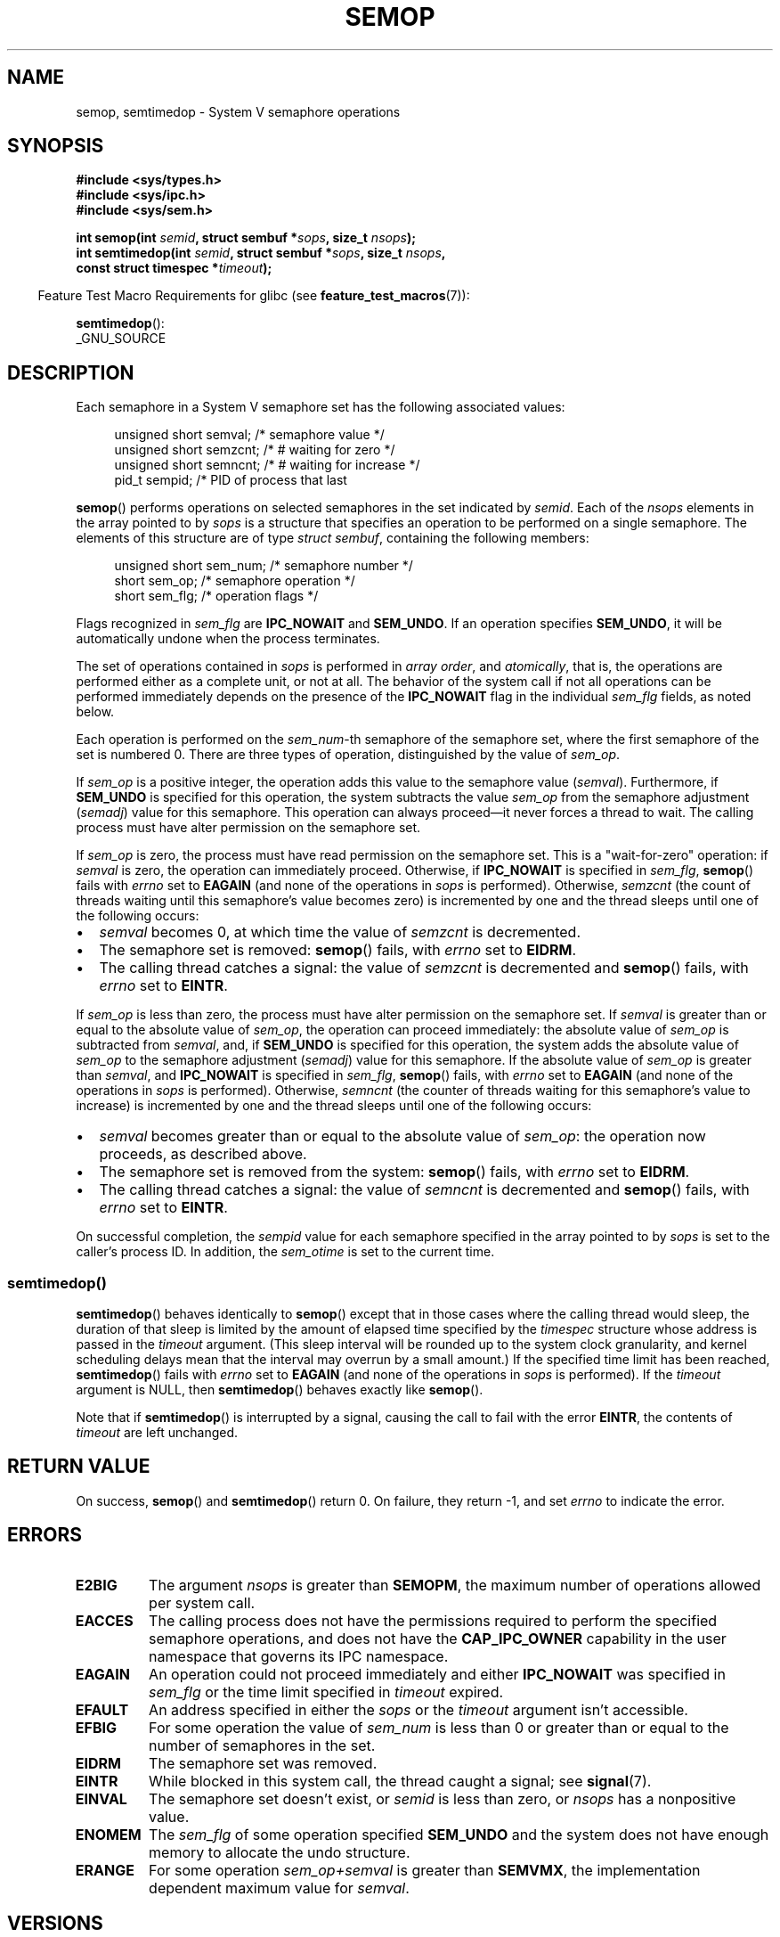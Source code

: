 .\" Copyright 1993 Giorgio Ciucci (giorgio@crcc.it)
.\"
.\" %%%LICENSE_START(VERBATIM)
.\" Permission is granted to make and distribute verbatim copies of this
.\" manual provided the copyright notice and this permission notice are
.\" preserved on all copies.
.\"
.\" Permission is granted to copy and distribute modified versions of this
.\" manual under the conditions for verbatim copying, provided that the
.\" entire resulting derived work is distributed under the terms of a
.\" permission notice identical to this one.
.\"
.\" Since the Linux kernel and libraries are constantly changing, this
.\" manual page may be incorrect or out-of-date.  The author(s) assume no
.\" responsibility for errors or omissions, or for damages resulting from
.\" the use of the information contained herein.  The author(s) may not
.\" have taken the same level of care in the production of this manual,
.\" which is licensed free of charge, as they might when working
.\" professionally.
.\"
.\" Formatted or processed versions of this manual, if unaccompanied by
.\" the source, must acknowledge the copyright and authors of this work.
.\" %%%LICENSE_END
.\"
.\" Modified 1996-10-22, Eric S. Raymond <esr@thyrsus.com>
.\" Modified 2002-01-08, Michael Kerrisk <mtk.manpages@gmail.com>
.\" Modified 2003-04-28, Ernie Petrides <petrides@redhat.com>
.\" Modified 2004-05-27, Michael Kerrisk <mtk.manpages@gmail.com>
.\" Modified, 11 Nov 2004, Michael Kerrisk <mtk.manpages@gmail.com>
.\"	Language and formatting clean-ups
.\"	Added notes on /proc files
.\" 2005-04-08, mtk, Noted kernel version numbers for semtimedop()
.\" 2007-07-09, mtk, Added an EXAMPLE code segment.
.\"
.TH SEMOP 2 2020-04-11 "Linux" "Linux Programmer's Manual"
.SH NAME
semop, semtimedop \- System V semaphore operations
.SH SYNOPSIS
.nf
.B #include <sys/types.h>
.B #include <sys/ipc.h>
.B #include <sys/sem.h>
.PP
.BI "int semop(int " semid ", struct sembuf *" sops ", size_t " nsops );
.BI "int semtimedop(int " semid ", struct sembuf *" sops ", size_t " nsops ,
.BI "               const struct timespec *" timeout );
.fi
.PP
.RS -4
Feature Test Macro Requirements for glibc (see
.BR feature_test_macros (7)):
.RE
.PP
.BR semtimedop ():
.nf
    _GNU_SOURCE
.fi
.SH DESCRIPTION
Each semaphore in a System\ V semaphore set
has the following associated values:
.PP
.in +4n
.EX
unsigned short  semval;   /* semaphore value */
unsigned short  semzcnt;  /* # waiting for zero */
unsigned short  semncnt;  /* # waiting for increase */
pid_t           sempid;   /* PID of process that last
.EE
.in
.PP
.BR semop ()
performs operations on selected semaphores in the set indicated by
.IR semid .
Each of the
.I nsops
elements in the array pointed to by
.I sops
is a structure that
specifies an operation to be performed on a single semaphore.
The elements of this structure are of type
.IR "struct sembuf" ,
containing the following members:
.PP
.in +4n
.EX
unsigned short sem_num;  /* semaphore number */
short          sem_op;   /* semaphore operation */
short          sem_flg;  /* operation flags */
.EE
.in
.PP
Flags recognized in
.I sem_flg
are
.B IPC_NOWAIT
and
.BR SEM_UNDO .
If an operation specifies
.BR SEM_UNDO ,
it will be automatically undone when the process terminates.
.PP
The set of operations contained in
.I sops
is performed in
.IR "array order" ,
and
.IR atomically ,
that is, the operations are performed either as a complete unit,
or not at all.
The behavior of the system call if not all operations can be
performed immediately depends on the presence of the
.B IPC_NOWAIT
flag in the individual
.I sem_flg
fields, as noted below.
.PP
Each operation is performed on the
.IR sem_num \-th
semaphore of the semaphore set, where the first semaphore of the set
is numbered 0.
There are three types of operation, distinguished by the value of
.IR sem_op .
.PP
If
.I sem_op
is a positive integer, the operation adds this value to
the semaphore value
.RI  ( semval ).
Furthermore, if
.B SEM_UNDO
is specified for this operation, the system subtracts the value
.I sem_op
from the semaphore adjustment
.RI ( semadj )
value for this semaphore.
This operation can always proceed\(emit never forces a thread to wait.
The calling process must have alter permission on the semaphore set.
.PP
If
.I sem_op
is zero, the process must have read permission on the semaphore
set.
This is a "wait-for-zero" operation: if
.I semval
is zero, the operation can immediately proceed.
Otherwise, if
.B IPC_NOWAIT
is specified in
.IR sem_flg ,
.BR semop ()
fails with
.I errno
set to
.B EAGAIN
(and none of the operations in
.I sops
is performed).
Otherwise,
.I semzcnt
(the count of threads waiting until this semaphore's value becomes zero)
is incremented by one and the thread sleeps until
one of the following occurs:
.IP \(bu 2
.I semval
becomes 0, at which time the value of
.I semzcnt
is decremented.
.IP \(bu
The semaphore set
is removed:
.BR semop ()
fails, with
.I errno
set to
.BR EIDRM .
.IP \(bu
The calling thread catches a signal:
the value of
.I semzcnt
is decremented and
.BR semop ()
fails, with
.I errno
set to
.BR EINTR .
.PP
If
.I sem_op
is less than zero, the process must have alter permission on the
semaphore set.
If
.I semval
is greater than or equal to the absolute value of
.IR sem_op ,
the operation can proceed immediately:
the absolute value of
.I sem_op
is subtracted from
.IR semval ,
and, if
.B SEM_UNDO
is specified for this operation, the system adds the absolute value of
.I sem_op
to the semaphore adjustment
.RI ( semadj )
value for this semaphore.
If the absolute value of
.I sem_op
is greater than
.IR semval ,
and
.B IPC_NOWAIT
is specified in
.IR sem_flg ,
.BR semop ()
fails, with
.I errno
set to
.B EAGAIN
(and none of the operations in
.I sops
is performed).
Otherwise,
.I semncnt
(the counter of threads waiting for this semaphore's value to increase)
is incremented by one and the thread sleeps until
one of the following occurs:
.IP \(bu 2
.I semval
becomes greater than or equal to the absolute value of
.IR sem_op :
the operation now proceeds, as described above.
.IP \(bu
The semaphore set is removed from the system:
.BR semop ()
fails, with
.I errno
set to
.BR EIDRM .
.IP \(bu
The calling thread catches a signal:
the value of
.I semncnt
is decremented and
.BR semop ()
fails, with
.I errno
set to
.BR EINTR .
.PP
On successful completion, the
.I sempid
value for each semaphore specified in the array pointed to by
.I sops
is set to the caller's process ID.
In addition, the
.I sem_otime
.\" and
.\" .I sem_ctime
is set to the current time.
.SS semtimedop()
.BR semtimedop ()
behaves identically to
.BR semop ()
except that in those cases where the calling thread would sleep,
the duration of that sleep is limited by the amount of elapsed
time specified by the
.I timespec
structure whose address is passed in the
.I timeout
argument.
(This sleep interval will be rounded up to the system clock granularity,
and kernel scheduling delays mean that the interval
may overrun by a small amount.)
If the specified time limit has been reached,
.BR semtimedop ()
fails with
.I errno
set to
.B EAGAIN
(and none of the operations in
.I sops
is performed).
If the
.I timeout
argument is NULL,
then
.BR semtimedop ()
behaves exactly like
.BR semop ().
.PP
Note that if
.BR semtimedop ()
is interrupted by a signal, causing the call to fail with the error
.BR EINTR ,
the contents of
.IR timeout
are left unchanged.
.SH RETURN VALUE
On success,
.BR semop ()
and
.BR semtimedop ()
return 0.
On failure, they return \-1, and set
.I errno
to indicate the error.
.SH ERRORS
.TP
.B E2BIG
The argument
.I nsops
is greater than
.BR SEMOPM ,
the maximum number of operations allowed per system
call.
.TP
.B EACCES
The calling process does not have the permissions required
to perform the specified semaphore operations,
and does not have the
.B CAP_IPC_OWNER
capability in the user namespace that governs its IPC namespace.
.TP
.B EAGAIN
An operation could not proceed immediately and either
.B IPC_NOWAIT
was specified in
.I sem_flg
or the time limit specified in
.I timeout
expired.
.TP
.B EFAULT
An address specified in either the
.I sops
or the
.I timeout
argument isn't accessible.
.TP
.B EFBIG
For some operation the value of
.I sem_num
is less than 0 or greater than or equal to the number
of semaphores in the set.
.TP
.B EIDRM
The semaphore set was removed.
.TP
.B EINTR
While blocked in this system call, the thread caught a signal; see
.BR signal (7).
.TP
.B EINVAL
The semaphore set doesn't exist, or
.I semid
is less than zero, or
.I nsops
has a nonpositive value.
.TP
.B ENOMEM
The
.I sem_flg
of some operation specified
.B SEM_UNDO
and the system does not have enough memory to allocate the undo
structure.
.TP
.B ERANGE
For some operation
.I sem_op+semval
is greater than
.BR SEMVMX ,
the implementation dependent maximum value for
.IR semval .
.SH VERSIONS
.BR semtimedop ()
first appeared in Linux 2.5.52,
and was subsequently backported into kernel 2.4.22.
Glibc support for
.BR semtimedop ()
first appeared in version 2.3.3.
.SH CONFORMING TO
POSIX.1-2001, POSIX.1-2008, SVr4.
.\" SVr4 documents additional error conditions EINVAL, EFBIG, ENOSPC.
.SH NOTES
The inclusion of
.I <sys/types.h>
and
.I <sys/ipc.h>
isn't required on Linux or by any version of POSIX.
However,
some old implementations required the inclusion of these header files,
and the SVID also documented their inclusion.
Applications intended to be portable to such old systems may need
to include these header files.
.\" Like Linux, the FreeBSD man pages still document
.\" the inclusion of these header files.
.PP
The
.I sem_undo
structures of a process aren't inherited by the child produced by
.BR fork (2),
but they are inherited across an
.BR execve (2)
system call.
.PP
.BR semop ()
is never automatically restarted after being interrupted by a signal handler,
regardless of the setting of the
.B SA_RESTART
flag when establishing a signal handler.
.PP
A semaphore adjustment
.RI ( semadj )
value is a per-process, per-semaphore integer that is the negated sum
of all operations performed on a semaphore specifying the
.B SEM_UNDO
flag.
Each process has a list of
.I semadj
values\(emone value for each semaphore on which it has operated using
.BR SEM_UNDO .
When a process terminates, each of its per-semaphore
.I semadj
values is added to the corresponding semaphore,
thus undoing the effect of that process's operations on the semaphore
(but see BUGS below).
When a semaphore's value is directly set using the
.B SETVAL
or
.B SETALL
request to
.BR semctl (2),
the corresponding
.I semadj
values in all processes are cleared.
The
.BR clone (2)
.B CLONE_SYSVSEM
flag allows more than one process to share a
.I semadj
list; see
.BR clone (2)
for details.
.PP
The \fIsemval\fP, \fIsempid\fP, \fIsemzcnt\fP, and \fIsemnct\fP values
for a semaphore can all be retrieved using appropriate
.BR semctl (2)
calls.
.SS Semaphore limits
The following limits on semaphore set resources affect the
.BR semop ()
call:
.TP
.B SEMOPM
Maximum number of operations allowed for one
.BR semop ()
call.
Before Linux 3.19,
.\" commit e843e7d2c88b7db107a86bd2c7145dc715c058f4
the default value for this limit was 32.
Since Linux 3.19, the default value is 500.
On Linux, this limit can be read and modified via the third field of
.IR /proc/sys/kernel/sem .
.\" This /proc file is not available in Linux 2.2 and earlier -- MTK
.IR Note :
this limit should not be raised above 1000,
.\" See comment in Linux 3.19 source file include/uapi/linux/sem.h
because of the risk of that
.BR semop ()
fails due to kernel memory fragmentation when allocating memory to copy the
.IR sops
array.
.TP
.B SEMVMX
Maximum allowable value for
.IR semval :
implementation dependent (32767).
.PP
The implementation has no intrinsic limits for
the adjust on exit maximum value
.RB ( SEMAEM ),
the system wide maximum number of undo structures
.RB ( SEMMNU )
and the per-process maximum number of undo entries system parameters.
.SH BUGS
When a process terminates, its set of associated
.I semadj
structures is used to undo the effect of all of the
semaphore operations it performed with the
.B SEM_UNDO
flag.
This raises a difficulty: if one (or more) of these semaphore adjustments
would result in an attempt to decrease a semaphore's value below zero,
what should an implementation do?
One possible approach would be to block until all the semaphore
adjustments could be performed.
This is however undesirable since it could force process termination to
block for arbitrarily long periods.
Another possibility is that such semaphore adjustments could be ignored
altogether (somewhat analogously to failing when
.B IPC_NOWAIT
is specified for a semaphore operation).
Linux adopts a third approach: decreasing the semaphore value
as far as possible (i.e., to zero) and allowing process
termination to proceed immediately.
.PP
In kernels 2.6.x, x <= 10, there is a bug that in some circumstances
prevents a thread that is waiting for a semaphore value to become
zero from being woken up when the value does actually become zero.
This bug is fixed in kernel 2.6.11.
.\" The bug report:
.\" http://marc.theaimsgroup.com/?l=linux-kernel&m=110260821123863&w=2
.\" the fix:
.\" http://marc.theaimsgroup.com/?l=linux-kernel&m=110261701025794&w=2
.SH EXAMPLES
The following code segment uses
.BR semop ()
to atomically wait for the value of semaphore 0 to become zero,
and then increment the semaphore value by one.
.PP
.in +4n
.EX
struct sembuf sops[2];
int semid;

/* Code to set \fIsemid\fP omitted */

sops[0].sem_num = 0;        /* Operate on semaphore 0 */
sops[0].sem_op = 0;         /* Wait for value to equal 0 */
sops[0].sem_flg = 0;

sops[1].sem_num = 0;        /* Operate on semaphore 0 */
sops[1].sem_op = 1;         /* Increment value by one */
sops[1].sem_flg = 0;

if (semop(semid, sops, 2) == \-1) {
    perror("semop");
    exit(EXIT_FAILURE);
}
.EE
.in
.PP
A further example of the use of
.BR semop ()
can be found in
.BR shmop (2).
.SH SEE ALSO
.BR clone (2),
.BR semctl (2),
.BR semget (2),
.BR sigaction (2),
.BR capabilities (7),
.BR sem_overview (7),
.BR sysvipc (7),
.BR time (7)
